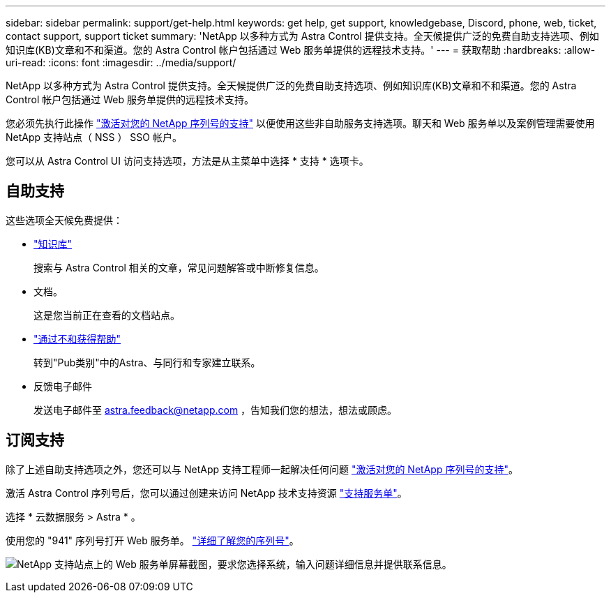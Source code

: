 ---
sidebar: sidebar 
permalink: support/get-help.html 
keywords: get help, get support, knowledgebase, Discord, phone, web, ticket, contact support, support ticket 
summary: 'NetApp 以多种方式为 Astra Control 提供支持。全天候提供广泛的免费自助支持选项、例如知识库(KB)文章和不和渠道。您的 Astra Control 帐户包括通过 Web 服务单提供的远程技术支持。' 
---
= 获取帮助
:hardbreaks:
:allow-uri-read: 
:icons: font
:imagesdir: ../media/support/


[role="lead"]
NetApp 以多种方式为 Astra Control 提供支持。全天候提供广泛的免费自助支持选项、例如知识库(KB)文章和不和渠道。您的 Astra Control 帐户包括通过 Web 服务单提供的远程技术支持。

您必须先执行此操作 link:register-support.html["激活对您的 NetApp 序列号的支持"] 以便使用这些非自助服务支持选项。聊天和 Web 服务单以及案例管理需要使用 NetApp 支持站点（ NSS ） SSO 帐户。

您可以从 Astra Control UI 访问支持选项，方法是从主菜单中选择 * 支持 * 选项卡。



== 自助支持

这些选项全天候免费提供：

* https://kb.netapp.com/Advice_and_Troubleshooting/Cloud_Services/Project_Astra["知识库"^]
+
搜索与 Astra Control 相关的文章，常见问题解答或中断修复信息。

* 文档。
+
这是您当前正在查看的文档站点。

* https://discord.gg/NetApp["通过不和获得帮助"^]
+
转到"Pub类别"中的Astra、与同行和专家建立联系。

* 反馈电子邮件
+
发送电子邮件至 astra.feedback@netapp.com ，告知我们您的想法，想法或顾虑。





== 订阅支持

除了上述自助支持选项之外，您还可以与 NetApp 支持工程师一起解决任何问题 link:register-support.html["激活对您的 NetApp 序列号的支持"]。

激活 Astra Control 序列号后，您可以通过创建来访问 NetApp 技术支持资源 https://mysupport.netapp.com/site/cases/mine/create["支持服务单"]。

选择 * 云数据服务 > Astra * 。

使用您的 "941" 序列号打开 Web 服务单。 link:register-support.html["详细了解您的序列号"]。

image:screenshot-web-ticket.gif["NetApp 支持站点上的 Web 服务单屏幕截图，要求您选择系统，输入问题详细信息并提供联系信息。"]
